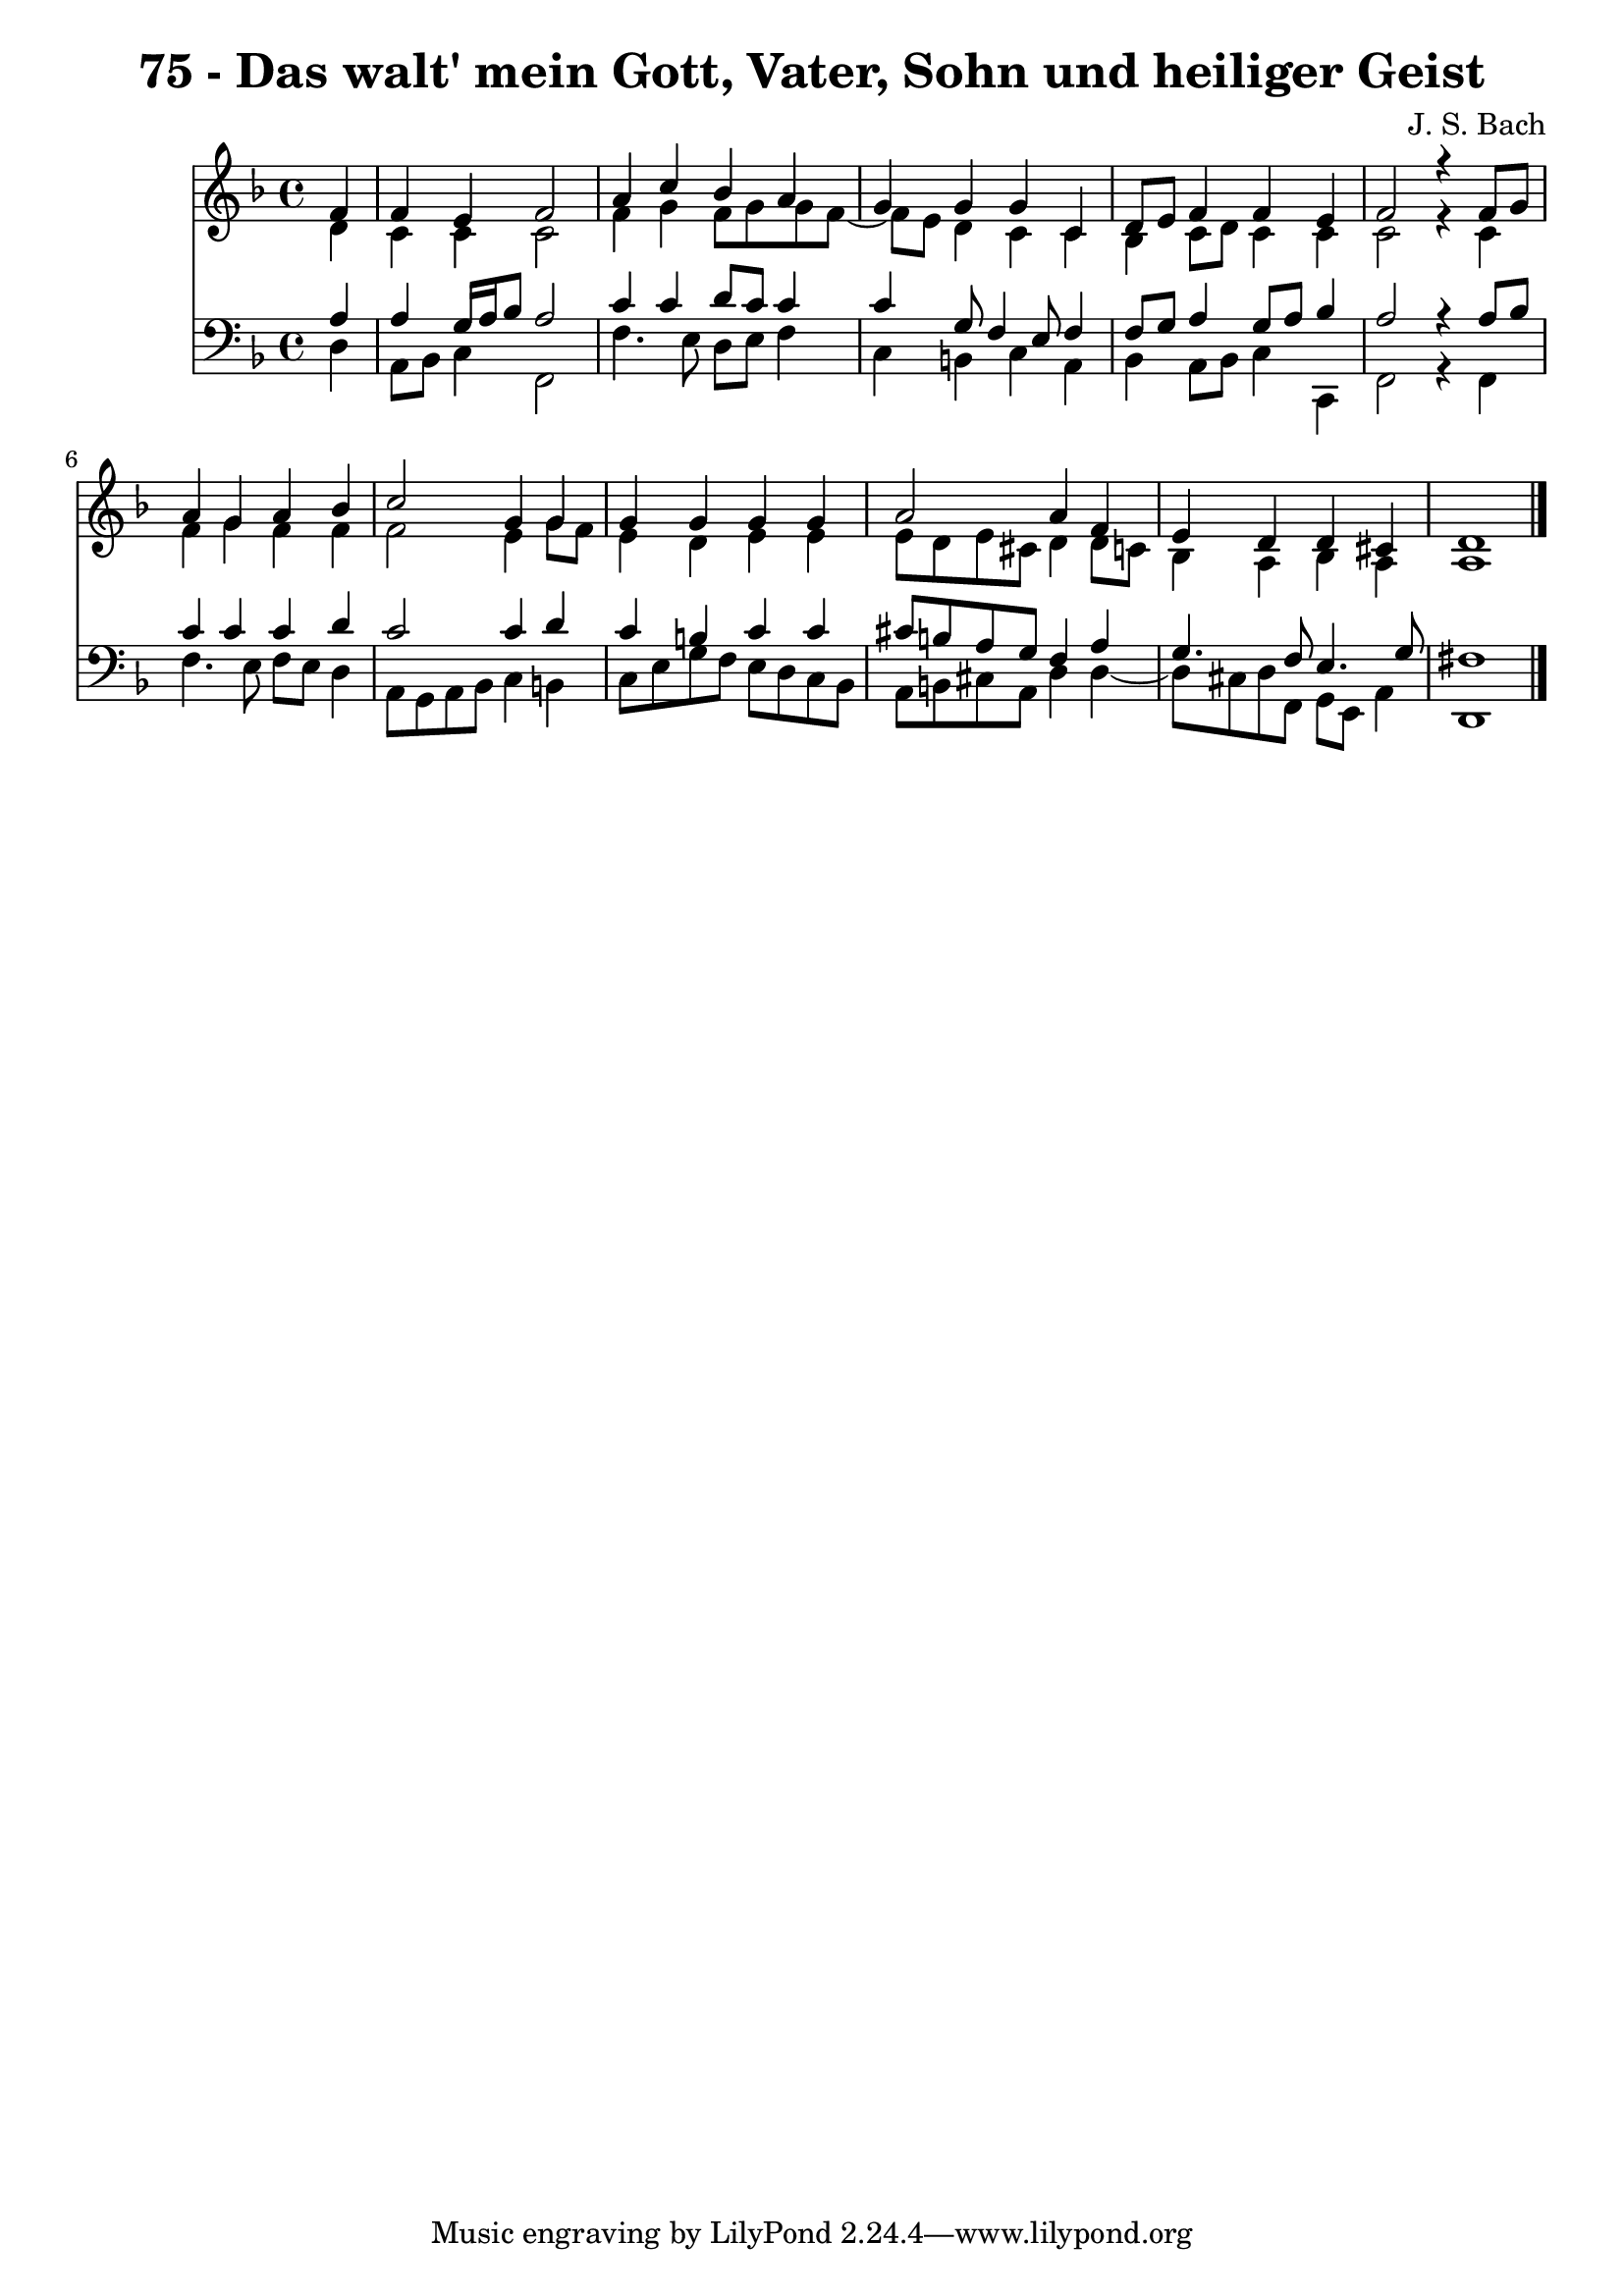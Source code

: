 \version "2.10.33"

\header {
  title = "75 - Das walt' mein Gott, Vater, Sohn und heiliger Geist"
  composer = "J. S. Bach"
}


global = {
  \time 4/4
  \key d \minor
}


soprano = \relative c' {
  \partial 4 f4 
    f4 e4 f2 
  a4 c4 bes4 a4 
  g4 g4 g4 c,4 
  d8 e8 f4 f4 e4 
  f2 r4 f8 g8   %5
  a4 g4 a4 bes4 
  c2 g4 g4 
  g4 g4 g4 g4 
  a2 a4 f4 
  e4 d4 d4 cis4   %10
  d1 
  
}

alto = \relative c' {
  \partial 4 d4 
    c4 c4 c2 
  f4 g4 f8 g8 g8 f8~ 
  f8 e8 d4 c4 c4 
  bes4 c8 d8 c4 c4 
  c2 r4 c4   %5
  f4 g4 f4 f4 
  f2 e4 g8 f8 
  e4 d4 e4 e4 
  e8 d8 e8 cis8 d4 d8 c8 
  bes4 a4 bes4 a4   %10
  a1 
  
}

tenor = \relative c' {
  \partial 4 a4 
    a4 g16 a16 bes8 a2 
  c4 c4 d8 c8 c4 
  c4 g8 f4 e8 f4 
  f8 g8 a4 g8 a8 bes4 
  a2 r4 a8 bes8   %5
  c4 c4 c4 d4 
  c2 c4 d4 
  c4 b4 c4 c4 
  cis8 b8 a8 g8 f4 a4 
  g4. f8 e4. g8   %10
  fis1 
  
}

baixo = \relative c {
  \partial 4 d4 
    a8 bes8 c4 f,2 
  f'4. e8 d8 e8 f4 
  c4 b4 c4 a4 
  bes4 a8 bes8 c4 c,4 
  f2 r4 f4   %5
  f'4. e8 f8 e8 d4 
  a8 g8 a8 bes8 c4 b4 
  c8 e8 g8 f8 e8 d8 c8 bes8 
  a8 b8 cis8 a8 d4 d4~ 
  d8 cis8 d8 f,8 g8 e8 a4   %10
  d,1 
  
}

\score {
  <<
    \new Staff {
      <<
        \global
        \new Voice = "1" { \voiceOne \soprano }
        \new Voice = "2" { \voiceTwo \alto }
      >>
    }
    \new Staff {
      <<
        \global
        \clef "bass"
        \new Voice = "1" {\voiceOne \tenor }
        \new Voice = "2" { \voiceTwo \baixo \bar "|."}
      >>
    }
  >>
}